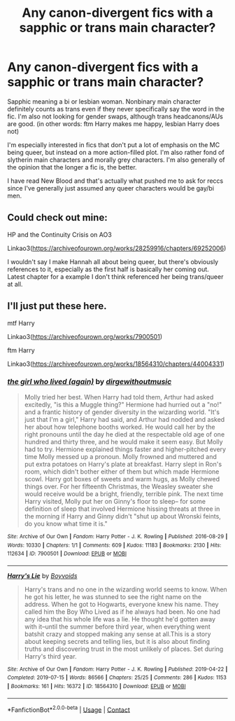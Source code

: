 #+TITLE: Any canon-divergent fics with a sapphic or trans main character?

* Any canon-divergent fics with a sapphic or trans main character?
:PROPERTIES:
:Author: Blue-Jay27
:Score: 4
:DateUnix: 1615430784.0
:DateShort: 2021-Mar-11
:FlairText: Request
:END:
Sapphic meaning a bi or lesbian woman. Nonbinary main character definitely counts as trans even if they never specifically say the word in the fic. I'm also not looking for gender swaps, although trans headcanons/AUs are good. (in other words: ftm Harry makes me happy, lesbian Harry does not)

I'm especially interested in fics that don't put a lot of emphasis on the MC being queer, but instead on a more action-filled plot. I'm also rather fond of slytherin main characters and morally grey characters. I'm also generally of the opinion that the longer a fic is, the better.

I have read New Blood and that's actually what pushed me to ask for reccs since I've generally just assumed any queer characters would be gay/bi men.


** Could check out mine:

HP and the Continuity Crisis on AO3

Linkao3([[https://archiveofourown.org/works/28259916/chapters/69252006]])

I wouldn't say I make Hannah all about being queer, but there's obviously references to it, especially as the first half is basically her coming out. Latest chapter for a example I don't think referenced her being trans/queer at all.
:PROPERTIES:
:Author: QueerBallOfFluff
:Score: 2
:DateUnix: 1615468183.0
:DateShort: 2021-Mar-11
:END:


** I'll just put these here.

mtf Harry

Linkao3([[https://archiveofourown.org/works/7900501]])

ftm Harry

Linkao3([[https://archiveofourown.org/works/18564310/chapters/44004331]])
:PROPERTIES:
:Author: hp_777
:Score: 2
:DateUnix: 1615449190.0
:DateShort: 2021-Mar-11
:END:

*** [[https://archiveofourown.org/works/7900501][*/the girl who lived (again)/*]] by [[https://www.archiveofourown.org/users/dirgewithoutmusic/pseuds/dirgewithoutmusic][/dirgewithoutmusic/]]

#+begin_quote
  Molly tried her best. When Harry had told them, Arthur had asked excitedly, "is this a Muggle thing?" Hermione had hurried out a "no!" and a frantic history of gender diversity in the wizarding world. "It's just that I'm a girl," Harry had said, and Arthur had nodded and asked her about how telephone booths worked. He would call her by the right pronouns until the day he died at the respectable old age of one hundred and thirty three, and he would make it seem easy. But Molly had to try. Hermione explained things faster and higher-pitched every time Molly messed up a pronoun. Molly frowned and muttered and put extra potatoes on Harry's plate at breakfast. Harry slept in Ron's room, which didn't bother either of them but which made Hermione scowl. Harry got boxes of sweets and warm hugs, as Molly chewed things over. For her fifteenth Christmas, the Weasley sweater she would receive would be a bright, friendly, terrible pink. The next time Harry visited, Molly put her on Ginny's floor to sleep-- for some definition of sleep that involved Hermione hissing threats at three in the morning if Harry and Ginny didn't "shut up about Wronski feints, do you know what time it is."
#+end_quote

^{/Site/:} ^{Archive} ^{of} ^{Our} ^{Own} ^{*|*} ^{/Fandom/:} ^{Harry} ^{Potter} ^{-} ^{J.} ^{K.} ^{Rowling} ^{*|*} ^{/Published/:} ^{2016-08-29} ^{*|*} ^{/Words/:} ^{10330} ^{*|*} ^{/Chapters/:} ^{1/1} ^{*|*} ^{/Comments/:} ^{609} ^{*|*} ^{/Kudos/:} ^{11183} ^{*|*} ^{/Bookmarks/:} ^{2130} ^{*|*} ^{/Hits/:} ^{112634} ^{*|*} ^{/ID/:} ^{7900501} ^{*|*} ^{/Download/:} ^{[[https://archiveofourown.org/downloads/7900501/the%20girl%20who%20lived%20again.epub?updated_at=1613263391][EPUB]]} ^{or} ^{[[https://archiveofourown.org/downloads/7900501/the%20girl%20who%20lived%20again.mobi?updated_at=1613263391][MOBI]]}

--------------

[[https://archiveofourown.org/works/18564310][*/Harry's Lie/*]] by [[https://www.archiveofourown.org/users/Boyvoids/pseuds/Boyvoids][/Boyvoids/]]

#+begin_quote
  Harry's trans and no one in the wizarding world seems to know. When he got his letter, he was stunned to see the right name on the address. When he got to Hogwarts, everyone knew his name. They called him the Boy Who Lived as if he always had been. No one had any idea that his whole life was a lie. He thought he'd gotten away with it--until the summer before third year, when everything went batshit crazy and stopped making any sense at all.This is a story about keeping secrets and telling lies, but it is also about finding truths and discovering trust in the most unlikely of places. Set during Harry's third year.
#+end_quote

^{/Site/:} ^{Archive} ^{of} ^{Our} ^{Own} ^{*|*} ^{/Fandom/:} ^{Harry} ^{Potter} ^{-} ^{J.} ^{K.} ^{Rowling} ^{*|*} ^{/Published/:} ^{2019-04-22} ^{*|*} ^{/Completed/:} ^{2019-07-15} ^{*|*} ^{/Words/:} ^{86566} ^{*|*} ^{/Chapters/:} ^{25/25} ^{*|*} ^{/Comments/:} ^{286} ^{*|*} ^{/Kudos/:} ^{1153} ^{*|*} ^{/Bookmarks/:} ^{161} ^{*|*} ^{/Hits/:} ^{16372} ^{*|*} ^{/ID/:} ^{18564310} ^{*|*} ^{/Download/:} ^{[[https://archiveofourown.org/downloads/18564310/Harrys%20Lie.epub?updated_at=1588808055][EPUB]]} ^{or} ^{[[https://archiveofourown.org/downloads/18564310/Harrys%20Lie.mobi?updated_at=1588808055][MOBI]]}

--------------

*FanfictionBot*^{2.0.0-beta} | [[https://github.com/FanfictionBot/reddit-ffn-bot/wiki/Usage][Usage]] | [[https://www.reddit.com/message/compose?to=tusing][Contact]]
:PROPERTIES:
:Author: FanfictionBot
:Score: 2
:DateUnix: 1615449208.0
:DateShort: 2021-Mar-11
:END:

